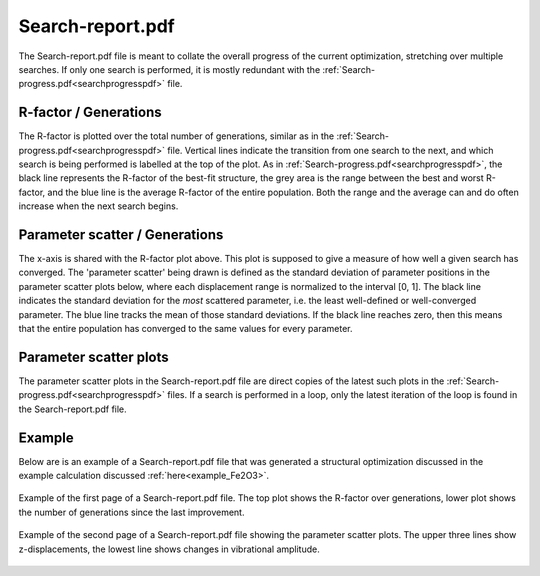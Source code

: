 .. _searchreportpdf:

Search-report.pdf
=================

The Search-report.pdf file is meant to collate the overall progress of the current optimization, stretching over multiple searches. If only one search is performed, it is mostly redundant with the :ref:`Search-progress.pdf<searchprogresspdf>`  file.

R-factor / Generations
~~~~~~~~~~~~~~~~~~~~~~

The R-factor is plotted over the total number of generations, similar as in the :ref:`Search-progress.pdf<searchprogresspdf>`  file. Vertical lines indicate the transition from one search to the next, and which search is being performed is labelled at the top of the plot. As in :ref:`Search-progress.pdf<searchprogresspdf>`, the black line represents the R-factor of the best-fit structure, the grey area is the range between the best and worst R-factor, and the blue line is the average R-factor of the entire population. Both the range and the average can and do often increase when the next search begins.

Parameter scatter / Generations
~~~~~~~~~~~~~~~~~~~~~~~~~~~~~~~

The x-axis is shared with the R-factor plot above. This plot is supposed to give a measure of how well a given search has converged. The 'parameter scatter' being drawn is defined as the standard deviation of parameter positions in the parameter scatter plots below, where each displacement range is normalized to the interval [0, 1]. The black line indicates the standard deviation for the *most* scattered parameter, i.e. the least well-defined or well-converged parameter. The blue line tracks the mean of those standard deviations. If the black line reaches zero, then this means that the entire population has converged to the same values for every parameter.

Parameter scatter plots
~~~~~~~~~~~~~~~~~~~~~~~

The parameter scatter plots in the Search-report.pdf file are direct copies of the latest such plots in the :ref:`Search-progress.pdf<searchprogresspdf>`  files. If a search is performed in a loop, only the latest iteration of the loop is found in the Search-report.pdf file.

Example
~~~~~~~

Below are is an example of a Search-report.pdf file that was generated a
structural optimization discussed in the example calculation discussed
:ref:`here<example_Fe2O3>`.


.. figure:: /_static/output_examples/Search-report_page_1.pdf
   :width: 60%
   :align: center

   Example of the first page of a Search-report.pdf file.
   The top plot shows the R-factor over generations, lower plot shows the number
   of generations since the last improvement.


.. figure:: /_static/output_examples/Search-report_page_2.pdf
   :width: 60%
   :align: center

   Example of the second page of a Search-report.pdf file showing the
   parameter scatter plots.
   The upper three lines show z-displacements, the lowest line shows changes in
   vibrational amplitude.
